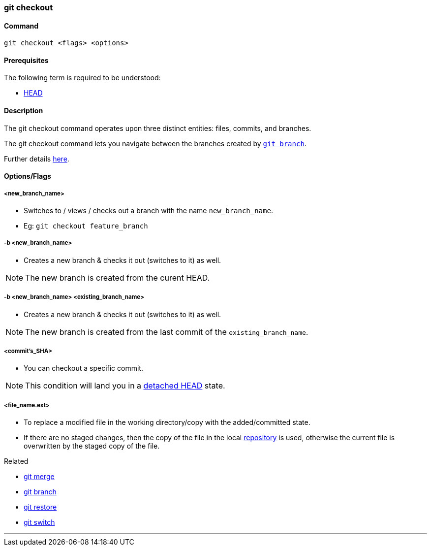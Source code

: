 
=== git checkout

==== Command

`git checkout <flags> <options>`

==== Prerequisites

The following term is required to be understood:

* link:index.adoc#_head[HEAD]

==== Description

The git checkout command operates upon three distinct entities: files, commits, and branches.

The git checkout command lets you navigate between the branches created by link:index.adoc#_git_branch[`git branch`].

Further details https://www.atlassian.com/git/tutorials/using-branches/git-checkout[here].

==== Options/Flags

===== <new_branch_name>

* Switches to / views / checks out a branch with the name `new_branch_name`.
* Eg: `git checkout feature_branch`

===== -b <new_branch_name>

* Creates a new branch & checks it out (switches to it) as well.

NOTE: The new branch is created from the curent HEAD.

===== -b <new_branch_name> <existing_branch_name>

* Creates a new branch & checks it out (switches to it) as well.

NOTE: The new branch is created from the last commit of the `existing_branch_name`.

===== <commit's_SHA>

* You can checkout a specific commit.

NOTE: This condition will land you in a link:index.adoc#_head[detached HEAD] state.

===== <file_name.ext>

* To replace a modified file in the working directory/copy with the added/committed state.
* If there are no staged changes, then the copy of the file in the local link:index.adoc#_repository[repository] is used, otherwise the current file is overwritten by the staged copy of the file.

.Related
****
* link:index.adoc#_git_merge[git merge]
* link:index.adoc#_git_branch[git branch]
* link:index.adoc#_git_restore[git restore]
* link:index.adoc#_git_switch[git switch]
****

'''